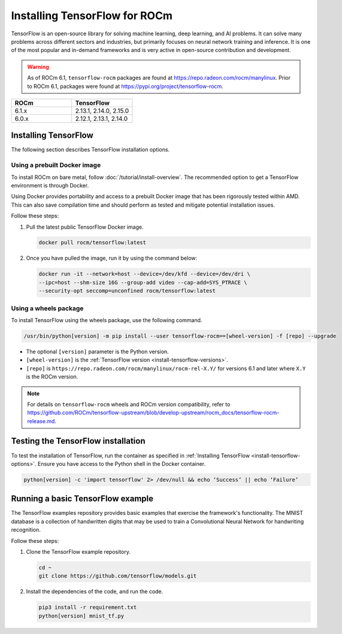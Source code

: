 .. meta::
  :description: Installing TensorFlow for ROCm
  :keywords: installation instructions, TensorFlow, AMD, ROCm

****************************************************************************************
Installing TensorFlow for ROCm
****************************************************************************************

TensorFlow is an open-source library for solving machine learning,
deep learning, and AI problems. It can solve many
problems across different sectors and industries, but primarily focuses on
neural network training and inference. It is one of the most popular and
in-demand frameworks and is very active in open-source contribution and
development.

.. warning::

   As of ROCm 6.1, ``tensorflow-rocm`` packages are found at `<https://repo.radeon.com/rocm/manylinux>`__.
   Prior to ROCm 6.1, packages were found at `<https://pypi.org/project/tensorflow-rocm>`_.

.. _install-tensorflow-versions:

.. list-table::
    :header-rows: 1
    :widths: 1, 1

    * - ROCm
      - TensorFlow
    * - 6.1.x
      - 2.13.1, 2.14.0, 2.15.0
    * - 6.0.x
      - 2.12.1, 2.13.1, 2.14.0

.. _install-tensorflow-options:

Installing TensorFlow
===============================================

The following section describes TensorFlow installation options.

.. _install-tensorflow-prebuilt-docker:

Using a prebuilt Docker image
-------------------------------------------------------------------------------

To install ROCm on bare metal, follow
:doc:`/tutorial/install-overview`. The recommended option to
get a TensorFlow environment is through Docker.

Using Docker provides portability and access to a prebuilt Docker image that
has been rigorously tested within AMD. This can also save compilation time and
should perform as tested and mitigate potential installation issues.

Follow these steps:

1. Pull the latest public TensorFlow Docker image.

   .. code-block:: shell

       docker pull rocm/tensorflow:latest

2. Once you have pulled the image, run it by using the command below:

   .. code-block:: shell

       docker run -it --network=host --device=/dev/kfd --device=/dev/dri \
       --ipc=host --shm-size 16G --group-add video --cap-add=SYS_PTRACE \
       --security-opt seccomp=unconfined rocm/tensorflow:latest

.. _install-tensorflow-wheels:

Using a wheels package
-------------------------------------------------------------------------------

To install TensorFlow using the wheels package, use the following command.

.. code-block:: shell

   /usr/bin/python[version] -m pip install --user tensorflow-rocm==[wheel-version] -f [repo] --upgrade

* The optional ``[version]`` parameter is the Python version.

* ``[wheel-version]`` is the :ref:`TensorFlow version <install-tensorflow-versions>`.

* ``[repo]`` is ``https://repo.radeon.com/rocm/manylinux/rocm-rel-X.Y/`` for versions 6.1 and later where ``X.Y`` is the ROCm version.

.. note::

   For details on ``tensorflow-rocm`` wheels and ROCm version compatibility, refer to
   `<https://github.com/ROCm/tensorflow-upstream/blob/develop-upstream/rocm_docs/tensorflow-rocm-release.md>`__.

.. _test-tensorflow-installation:

Testing the TensorFlow installation
=======================================

To test the installation of TensorFlow, run the container as specified in
:ref:`Installing TensorFlow <install-tensorflow-options>`. Ensure you have access to the Python
shell in the Docker container.

.. code-block:: shell

    python[version] -c 'import tensorflow' 2> /dev/null && echo ‘Success’ || echo ‘Failure’

Running a basic TensorFlow example
======================================

The TensorFlow examples repository provides basic examples that exercise the
framework's functionality. The MNIST database is a collection of handwritten
digits that may be used to train a Convolutional Neural Network for handwriting
recognition.

Follow these steps:

1. Clone the TensorFlow example repository.

   .. code-block:: shell

       cd ~
       git clone https://github.com/tensorflow/models.git

2. Install the dependencies of the code, and run the code.

   .. code-block:: shell

      pip3 install -r requirement.txt
      python[version] mnist_tf.py
